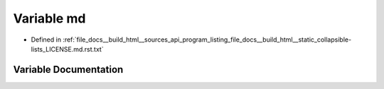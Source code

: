 .. _exhale_variable_program__listing__file__docs____build__html____static__collapsible-lists__LICENSE_8md_8rst_8txt_1ae504b4126518c23b95d445d2f21c2497:

Variable md
===========

- Defined in :ref:`file_docs__build_html__sources_api_program_listing_file_docs__build_html__static_collapsible-lists_LICENSE.md.rst.txt`


Variable Documentation
----------------------


.. doxygenvariable:: md
